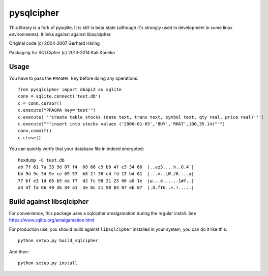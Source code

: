 pysqlcipher
===========

This library is a fork of pysqlite.
It is still in beta state (although it's strongly used in development in some
linux environments). It links against against libsqlcipher.

Original code (c) 2004-2007 Gerhard Häring

Packaging for SQLCipher (c) 2013-2014 Kali Kaneko


Usage
-----
You have to pass the ``PRAGMA key`` before doing any operations::

  from pysqlcipher import dbapi2 as sqlite
  conn = sqlite.connect('test.db')
  c = conn.cursor()
  c.execute("PRAGMA key='test'")
  c.execute('''create table stocks (date text, trans text, symbol text, qty real, price real)''')
  c.execute("""insert into stocks values ('2006-01-05','BUY','RHAT',100,35.14)""")
  conn.commit()
  c.close()

You can quickly verify that your database file in indeed encrypted::

  hexdump -C test.db                                                                                                        
  ab 7f 61 7a 33 9d 07 f4  08 68 c9 b0 4f e3 34 60  |..az3....h..O.4`|
  bb 9d 9c 3d 9e ce 69 57  b6 2f 36 c4 fd 13 bd 61  |...=..iW./6....a|
  77 bf e3 1d 65 b5 ea f7  d2 fc 98 31 23 66 a0 1e  |w...e......1#f..|
  a4 4f fa 66 49 36 84 a1  3e 0c 21 98 84 07 eb 07  |.O.fI6..>.!.....|

Build against libsqlcipher
--------------------------

For convenience, this package uses a sqlcipher amalgamation during the regular
install. See https://www.sqlite.org/amalgamation.html

For production use, you should build against ``libsqlcipher`` installed in your
system, you can do it like this::

  python setup.py build_sqlcipher

And then::

  python setup.py install
